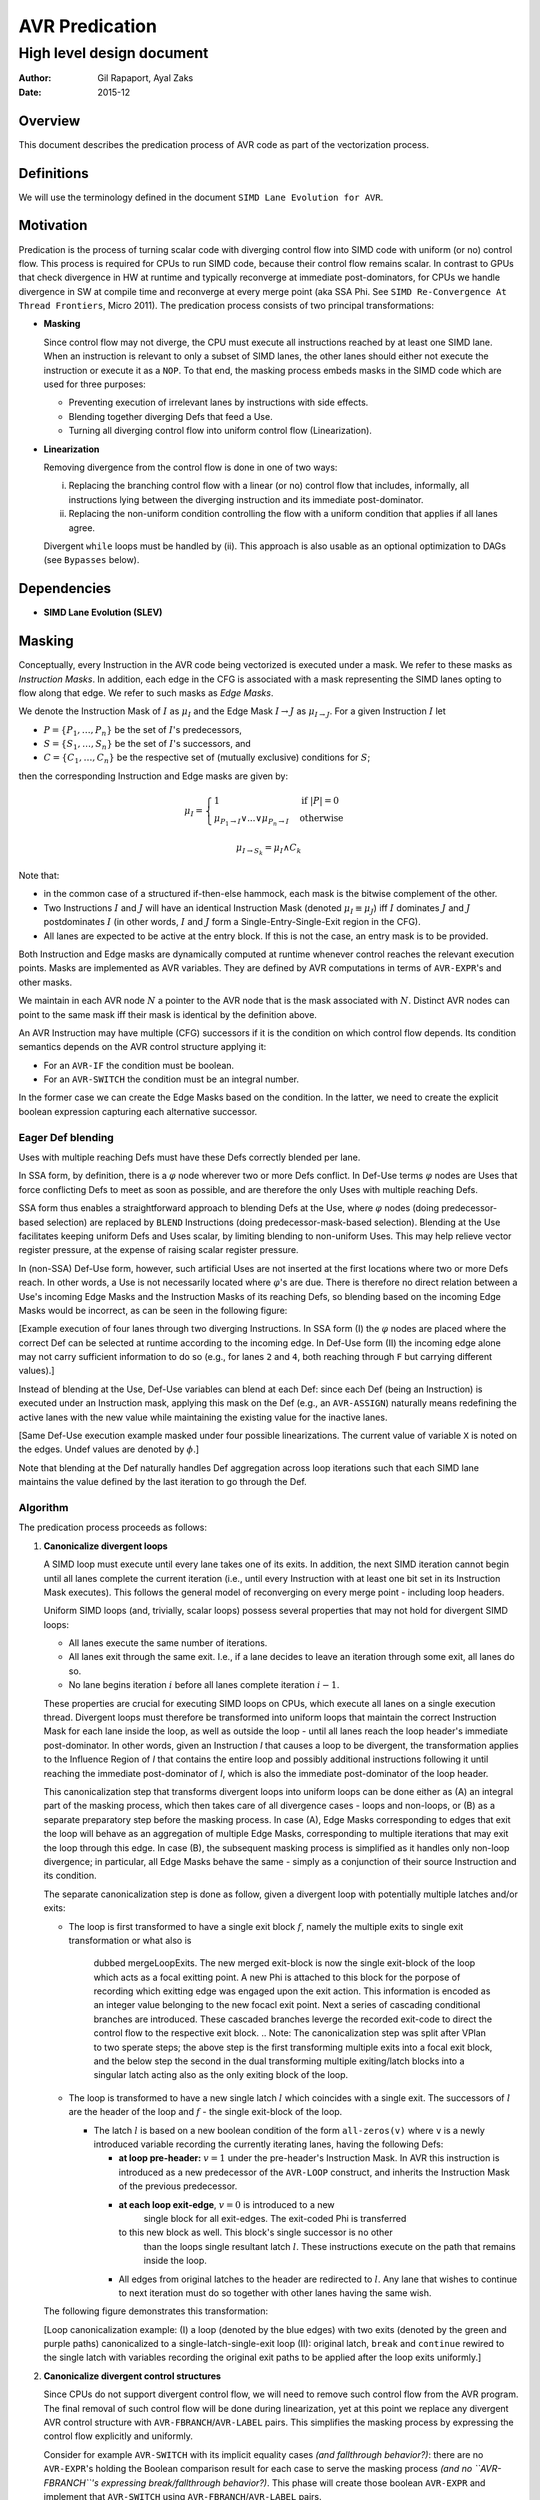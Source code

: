 ===============
AVR Predication
===============

--------------------------
High level design document
--------------------------

:Author: Gil Rapaport, Ayal Zaks
:Date: 2015-12

Overview
========

This document describes the predication process of AVR code as part of
the vectorization process.

Definitions
===========

We will use the terminology defined in the document
``SIMD Lane Evolution for AVR``.

Motivation
==========

Predication is the process of turning scalar code with diverging control flow
into SIMD code with uniform (or no) control flow. This process is required for
CPUs to run SIMD code, because their control flow remains scalar.
In contrast to GPUs that check divergence in HW at runtime and typically
reconverge at immediate post-dominators, for CPUs we handle divergence in SW
at compile time and reconverge at every merge point (aka SSA Phi. See
``SIMD Re-Convergence At Thread Frontiers``, Micro 2011).
The predication process consists of two principal transformations:

* **Masking**

  Since control flow may not diverge, the CPU must execute all instructions
  reached by at least one SIMD lane. When an instruction is relevant to only a
  subset of SIMD lanes, the other lanes should either not
  execute the instruction or execute it as a ``NOP``.
  To that end, the masking process embeds masks in the SIMD code which are
  used for three purposes:

  - Preventing execution of irrelevant lanes by instructions with side effects.
  - Blending together diverging Defs that feed a Use.
  - Turning all diverging control flow into uniform control flow
    (Linearization).

* **Linearization**

  Removing divergence from the control flow is done in one of two ways:

  (i) Replacing the branching control flow with a linear (or no) control flow that
      includes, informally, all instructions lying between the diverging
      instruction and its immediate post-dominator.
  (ii) Replacing the non-uniform condition controlling the flow with a uniform
       condition that applies if all lanes agree.

  Divergent ``while`` loops must be handled by (ii).
  This approach is also usable as an optional
  optimization to DAGs (see ``Bypasses`` below).

Dependencies
============

* **SIMD Lane Evolution (SLEV)**

Masking
=======
 
Conceptually, every Instruction in the AVR code being vectorized is executed
under a mask. We refer to these masks as *Instruction Masks*. In addition,
each edge in the CFG is associated with a mask representing the SIMD lanes
opting to flow along that edge. We refer to such masks as *Edge Masks*.

We denote the Instruction Mask of :math:`I` as :math:`\mu_I` and the Edge Mask
:math:`I \rightarrow J` as :math:`\mu_{I \rightarrow J}`. For a given
Instruction :math:`I` let

* :math:`P = \{P_1, \ldots, P_n\}` be the set of :math:`I`'s predecessors,
* :math:`S = \{S_1, \ldots, S_n\}` be the set of :math:`I`'s successors, and
* :math:`C = \{C_1, \ldots, C_n\}` be the respective set of (mutually
  exclusive) conditions for :math:`S`;

then the corresponding Instruction and Edge masks are given by:

.. math::

  \mu_I =
    \begin{cases}
      1 & \text{if } |P| = 0\\
      \mu_{P_1 \rightarrow I} \lor ... \lor \mu_{P_n \rightarrow I} &
        \text{ otherwise}
    \end{cases}

  \mu_{I \rightarrow S_k} = \mu_I \land C_k

Note that:

* in the common case of a structured if-then-else hammock,
  each mask is the bitwise complement of the other.

* Two Instructions :math:`I` and :math:`J` will have an identical Instruction
  Mask (denoted :math:`\mu_I \equiv \mu_J`) iff :math:`I` 
  dominates :math:`J` and :math:`J` postdominates
  :math:`I` (in other words, :math:`I` and :math:`J` form a
  Single-Entry-Single-Exit region in the CFG).

* All lanes are expected to be active at the entry block.
  If this is not the case, an entry mask is to be provided.


Both Instruction and Edge masks are dynamically computed at runtime whenever
control
reaches the relevant execution points. Masks are implemented as AVR
variables. They are defined by AVR computations in terms of ``AVR-EXPR``'s
and other masks.

We maintain in each AVR node :math:`N`
a pointer to the AVR node that is the mask
associated with :math:`N`.
Distinct AVR nodes can point to the same mask iff their
mask is identical by the definition above.

An AVR Instruction may have multiple (CFG) successors if it is the condition
on which control flow depends. Its condition semantics depends on the AVR
control structure applying it:

* For an ``AVR-IF`` the condition must be boolean.
* For an ``AVR-SWITCH`` the condition must be an integral number.

In the former case we can create the Edge Masks based on the condition. In
the latter, we need to create the explicit boolean expression capturing each
alternative successor.

Eager Def blending
------------------

Uses with multiple reaching Defs must have these Defs correctly blended 
per lane.

In SSA form, by definition, there is a :math:`\varphi` node wherever two or
more Defs conflict. In Def-Use terms :math:`\varphi` nodes are Uses that force
conflicting Defs to meet as soon as possible, and are therefore the only Uses
with multiple reaching Defs.

SSA form thus enables a straightforward approach to blending Defs at the Use,
where
:math:`\varphi` nodes (doing predecessor-based selection) are replaced by
``BLEND`` Instructions (doing predecessor-mask-based selection). Blending at
the Use facilitates keeping uniform Defs and Uses scalar, by limiting blending
to non-uniform Uses. This may help relieve vector register pressure, at the
expense of raising scalar register pressure.

In (non-SSA) Def-Use form,
however, such artificial Uses are not inserted at the first
locations where two or more Defs reach.  In other words, a Use is not
necessarily located where :math:`\varphi`'s are due. There is
therefore no direct relation between a Use's incoming Edge Masks and the
Instruction Masks of its reaching Defs, so blending based on the incoming Edge
Masks would be incorrect, as can be seen in the following figure:

.. graphviz:: ssa_vs_du.dot

[Example execution of four lanes through two diverging Instructions. In SSA
form (I) the :math:`\varphi` nodes are placed where the correct Def can be
selected at runtime according to the incoming edge. In Def-Use form (II)
the incoming edge alone may not carry sufficient information to do so (e.g.,
for lanes ``2`` and ``4``, both reaching through ``F`` but carrying
different values).]

Instead of blending at the Use, Def-Use variables can blend at each Def: since
each Def (being an Instruction) is executed under an Instruction mask, applying
this mask on the Def (e.g., an ``AVR-ASSIGN``) naturally means redefining the
active lanes with the new value while maintaining the existing value for the
inactive lanes.

.. graphviz:: eager_blending.dot

[Same Def-Use execution example masked under four possible linearizations. The
current value of variable ``X`` is noted on the edges.
Undef values are denoted by
:math:`\phi`.]

Note that blending at the Def naturally handles Def aggregation across loop
iterations such that each SIMD lane maintains the value defined by the last
iteration to go through the Def.

Algorithm
---------

The predication process proceeds as follows:

1) **Canonicalize divergent loops**

   A SIMD loop must execute until every lane takes one of its exits.
   In addition, the next SIMD iteration cannot begin until all lanes
   complete the current iteration (i.e., until every Instruction with at least
   one bit set in its Instruction Mask executes). This follows the general
   model of reconverging on every merge point - including loop headers.

   Uniform SIMD loops (and, trivially, scalar loops) possess several properties
   that may not hold for divergent SIMD loops:

   * All lanes execute the same number of iterations.
   * All lanes exit through the same exit. I.e., if a lane decides to leave an
     iteration through some exit, all lanes do so.
   * No lane begins iteration :math:`i` before all lanes complete
     iteration :math:`i-1`.

   These properties are crucial for executing SIMD loops on CPUs, which execute
   all lanes on a single execution thread. Divergent loops must therefore be
   transformed into uniform loops that maintain the correct Instruction Mask for
   each lane inside the loop, as well as outside the loop - 
   until all lanes reach the loop header's immediate
   post-dominator. In other words, given an Instruction `I` that causes a loop
   to be divergent, the transformation applies to the Influence
   Region of `I` that contains the entire loop and possibly additional
   instructions following it until reaching the immediate post-dominator of `I`,
   which is also the immediate post-dominator of the loop header.

   This canonicalization step that transforms divergent loops into uniform loops
   can be done either as (A) an integral part of the masking process, which
   then takes
   care of all divergence cases - loops and non-loops, or (B) as a separate
   preparatory step before the masking process.
   In case (A), Edge Masks corresponding to edges that exit the loop will behave
   as an aggregation of multiple Edge Masks, corresponding to multiple
   iterations that may exit the loop through this edge.
   In case (B), the
   subsequent masking process is simplified as it handles only non-loop
   divergence; in particular, all Edge Masks behave the same - simply as a
   conjunction of their source Instruction and its condition.

   .. Note: the immediate post-dominator of every instruction belongs to the
      same loop.

   The separate canonicalization step is done as follow, given a divergent loop
   with potentially multiple latches and/or exits:

   * The loop is first transformed to have a single exit block :math:`f`, 
     namely the multiple exits to single exit transformation or what also is 
	 dubbed mergeLoopExits.
	 The new merged exit-block is now the single exit-block of the loop which
	 acts as a focal exitting point. A new Phi is attached to this block for
	 the porpose of recording which exitting edge was engaged upon the exit 
	 action. This information is encoded as an integer value belonging to the
	 new focacl exit point.
	 Next a series of cascading conditional branches are introduced. These 
	 cascaded branches leverge the recorded exit-code to direct the control
	 flow to the respective exit block.
	 .. Note: The canonicalization step was split after VPlan to two sperate
	 steps; the above step is the first transforming multiple exits into
	 a focal exit block, and the below step the second in the dual transforming
	 multiple exiting/latch blocks into a singular latch acting also as the only
	 exiting block of the loop.

   * The loop is transformed to have a new single latch :math:`l` which
     coincides with a single exit. The successors of :math:`l` are the header
     of the loop and :math:`f` - the single exit-block of the loop.

     * The latch :math:`l` is based on a new
       boolean condition of the form ``all-zeros(v)`` where ``v`` is a newly
       introduced variable recording the currently iterating lanes, having
       the following Defs:

       * **at loop pre-header:** :math:`v = 1` under the pre-header's
         Instruction Mask.
         In AVR this instruction is introduced as a new
         predecessor of the ``AVR-LOOP`` construct, and inherits the
         Instruction Mask of the previous predecessor.

       * **at each loop exit-edge**, :math:`v = 0` is introduced to a new 
	     single block for all exit-edges. The exit-coded Phi is transferred 
         to this new block as well. This block's single successor is no other
		 than the loops single resultant latch :math:`l`.
		 These instructions execute on the path that remains inside the loop.

       * All edges from original latches to the header are redirected to
         :math:`l`. Any lane that wishes to continue to next iteration must do
         so together with other lanes having the same wish.

   The following figure demonstrates this transformation:

   .. graphviz:: loop_canonicalization.dot

   [Loop canonicalization example: (I) a loop (denoted by the blue edges) with
   two exits (denoted by the green and purple paths) canonicalized to a
   single-latch-single-exit loop (II): original latch, ``break`` and
   ``continue`` rewired to the single latch with variables recording the
   original exit paths to be applied after the loop exits uniformly.]

#) **Canonicalize divergent control structures**

   Since CPUs do not support divergent control flow, we will need to remove
   such control flow from the AVR program. The final removal of such control
   flow will be done during linearization, yet at this point we replace any
   divergent AVR control structure with ``AVR-FBRANCH``/``AVR-LABEL`` pairs.
   This simplifies the masking process by expressing the control flow
   explicitly and uniformly.

   Consider for example ``AVR-SWITCH`` with its implicit equality cases *(and
   fallthrough behavior?)*: there are no ``AVR-EXPR``'s holding the Boolean
   comparison result for each case to serve the masking process *(and no
   ``AVR-FBRANCH``'s expressing break/fallthrough behavior?)*. This phase will
   create those boolean ``AVR-EXPR`` and implement that ``AVR-SWITCH`` using
   ``AVR-FBRANCH``/``AVR-LABEL`` pairs.

   After this phase, all divergent Instructions are Boolean and have 2
   successors.

#) **Mask creation and management**

   We begin by creating Masks wherever the control flow may diverge (i.e., at
   Instructions having multiple successors that are 
   declared non-uniform by ``SLEV``) in the following manner:

   1. Foreach non-uniform Instruction :math:`I` with multiple successors:

      1. Create :math:`\mu_I = 1` as an ``AVR-ASSIGN`` of 1 to a new variable
         and insert it as :math:`I`'s new predecessor.

      #. For successor :math:`I_T` create
         :math:`\mu_{I \rightarrow I_T} = \mu_I \wedge I` as an
         ``AVR-ASSIGN`` to a new variable and insert it as :math:`I`'s new
         successor.

      #. For successor :math:`I_F` create
         :math:`\mu_{I \rightarrow I_F} = \mu_I \wedge \lnot I` as an
         ``AVR-ASSIGN`` to a new variable and insert it as :math:`I`'s new
         successor.

   1. For each non-uniform Instruction :math:`I` with multiple predecessors
      :math:`{P_1, \ldots, P_n}`:

      1. Replace the RHS of :math:`\mu_I = 1` with a new ``AVR-EXPR`` to
         produce
         :math:`\mu_I = \mu_{P_1 \rightarrow I} \vee \mu_{P_2 \rightarrow I}
         \ldots \vee \mu_{P_n \rightarrow I}`

#) **Associate Instructions with dominating masks**

   1. For each Instruction :math:`I` with a single predecessor :math:`P`:

      1. If :math:`\mu_P` exists then :math:`\mu_I \equiv \mu_P`. This will
         be implemented by :math:`I`'s AVR node pointing to the same mask
         variable as :math:`P`.

Linearization
=============

Linearization can be done at different levels of granularity, ranging from
maximal linearization
removing all control flow (excluding loops) to minimal linearization striving
to retain control flow as much as possible
(as in Karrenberg's partial linearization via Rewire Targets analysis).

All levels produce correct code; the accuracy of the
process (i.e., avoiding linearization where possible) is a matter of
optimization. Since Xmain is required to vectorize at ``-O0`` configurations
the implementation should take debuggability and compile-time into account.

Uniform Single-Entry-Single-Exit regions
----------------------------------------

Note that even inside the Influence Region of a divergent Instruction, where all
instructions operate under masks, there may be
uniform control flow we could preserve.
We say that *An SESE region is uniform* if no Instruction in it excluding
possibly the exit Instruction is divergent.

In a uniform SESE region all Instructions share the same mask, i.e., each
Instruction in it is either executed by all lanes entering it or by none.
This allows us to maintain the control flow within this region and treat it
w.r.t. enclosing Influence Regions as a single Instruction.

Divergent Single-Entry-Single-Exit regions
------------------------------------------

We say that *An SESE region is divergent* if its entry Instruction is divergent.
We will call a divergent SESE region *simple* if the only divergent
Instruction in it is its entry Instruction, excluding possibly its exit
Instruction.

Once linearized, a divergent SESE region becomes a uniform chain of
Instructions. It can then be treated as a single Instruction w.r.t. an enclosing
uniform SESE region.

Alternating collapse of SESE regions
------------------------------------

A simple approach to maintaining the control flow of uniform SESE regions is
to iteratively collapse (maximal) SESE regions, as demonstrated in the
following figure:

.. graphviz:: alternating_seses.dot

[Alternating collapse of SESE regions: (I) The original CFG with the SESE
regions marked (divergent Instructions are red); (II) After collapsing the
innermost divergent regions; (III) After collapsing the outermost divegent
region.]

Algorithm
---------

The linearization algorithm is based on the alternating collapse approach
discussed above.

.. code-block:: python

  class SESERegion:
    def __init__(self, entry, uniform):
      self.entry = entry
      self.subRegions = []
      self.isUniform = uniform
      self.isSimple = True

  # Find the wrapping SESE region for a give Instruction
  # by iteratively jumping to the current postdom and
  # its idom until the reaching an Instruction J such that
  # J = idom(pdom(J)).
  def getContainingSESERegionEntry(I):
    J = CFG.getIDom(CFG.getPDom(I))
    while I != J:
      I = J
      J = CFG.getIDom(CFG.getPDom(I))
    return I

  # Identify all SESE regions in the CFG (including its
  # entry/exit pair) and construct a tree of SESE regions.
  # Mark a region uniform if (a) its entry is not divergent
  # and (b) any contained divergent Instruction is wrapped
  # by a sub SESE region.
  def computeSESERegions():
    regions = {}
    current = None
    for I in DFS(CFG):
      isUniform = not SLEV.isDivergent(I)
      successorsNum = len(CFG.getSuccessors())
      if current is not None:
        if not isUniform and I != current.exit:
          current.isSimple = False
      SESEEntry = getContainingSESERegion(I)
      if successorsNum > 1 and I == SESEEntry:
        # New SESE region identified
        newRegion = SESERegion(I, isUniform)
        current.subRegions.push(newRegion)
        current = newRegion
        regions[I] = newRegion
      elif not isUniform:
        # A non-SESE Influence Region detected. Find the
        # containing SESE region (we should have identified it
        # by now) and mark it (if it wasn't already) non-uniform.
        entry = getContainingSESERegionEntry()
        region = regions[entry]
        region.isUniform = False
    return regions

  def handleSESERegion(region)
    if region.isUniform:
      # Just handle all subregions recursively
      for subRegion in region.subRegions:
        handleSESERegion(subRegion)
    else:
      # First, handle all uniform subregions
      for subRegion in region.subRegions:
        if subRegion.isUniform:
          handleSESERegion(subRegion)
      # Now, linearize this region
      linearizeSESERegion(region.entry)

  # Linearize a SESE region which contains complete Influence
  # regions of at least one divergent Instruction (that is not
  # its exit Instruction). Treat contained uniform SESE regions
  # as a single uniform Instruction.
  def linearizeSESERegion(I):
    # TODO

  def linearize():
    SESERegions = computeSESERegions()
    handleSESERegion(SESERegions[CFG.getEntry()])

Future possible extensions
--------------------------

One alternative is to loosen the SESE requirement by considering 'side-entries'
into the Influence Regions of divergent Instructions. Since conceptually every
Instruction carries an execution mask an Instruction can continue into the
middle of a divergent region as long as all Uses of Edge Masks reachable
from the side entry are properly initialized. This would lead into linearized
Instruction chains connected by uniform control flow. It would also allow
taking advantage of disjoint masks by using :math:`\varphi` nodes to select
between them instead of blending operations.

.. graphviz:: side_entry.dot

[Example of an Influence Region with a side entry (I) with its enclosing SESE
region linearized (II) and with a side-entry into the linearized Influence
Region (III). Note the use of :math:`\varphi` nodes in (III) instead of the
blending ``OR`` in (II) compensating for possibly-Undef masks.]

Another alternative is to implement Karrenberg's Rewire Targets approach which
aims to provide highly-accurate linearization at the Instruction level. The
algorithm requires more study and adaptation to AVR.

Both approaches require more study in order to evaluate their development
effort, compile-time and run-time pros and cons compared to the current
approach.

Optimizations
=============

Masked uniform execution
------------------------

Uniform vector computations (where all operands are uniform) can be executed by
scalar registers and operations. This is also true for masked uniform values,
although care must taken to avoid side-effects if the mask is empty.

The benefit in performing uniform computations on scalar registers is program
dependant. In order to support it, an optimization pass will scan the
vectorized AVR in search of masked uniform computations that add up to regions
worth scalarizing. Such regions may have to be zero-bypassed in order to avoid
side-effects, so this analysis pass should be combined into the zero-bypass
placement heuristics.

To actually scalarize such a computation one must do the following for each
variable involved:

* extract the value from (one of) the active lanes into a new variable
  (which is of scalar type, as opposed to the vector variable).

* maintain any partial vector Def that has Uses outside the region being
  scalarized.

This process can be delayed until after bypasses are in place.

Unmasking Instructions with complementing masks
-----------------------------------------------

A set of Instructions :math:`\{I_1, \ldots, I_n\}` with a set of respective
disjoint Instruction Masks :math:`\{\mu_{I_1}, \ldots, \mu_{I_n}\}` can be
replaced by a single Instruction :math:`I` with an Instruction Mask
:math:`\mu_I = \mu_{I_1} \lor \ldots \lor \mu_{I_n}` if
:math:`I_1 = \ldots = I_n`.

Such sets of Instructions often exist in if-then-else constructs where an
identical value is computed in both the then and else blocks (and therefor with
complementing masks).

Combining such Instructions into a single one can replace multiple expensive
machine instructions with cheaper mask combining instructions. When the
combined mask already exists (as in the if-then-else case) there is no mask
combining cost at all. In particular, when the combined mask is known to be full
the mask can be dropped altogether from the Instruction.

Installing bypasses
-------------------

All-zeros bypasses
~~~~~~~~~~~~~~~~~~

This kind of bypass is a no-op runtime check that branches over a chain of
Instructions if no lane reaching the bypass requires their execution. All-zero
bypasses are placed where Instruction masks are generated (in other words,
where the execution mask is reduced to fewer lanes). These points in the
program correspond to divergent Instructions that were linearized.

All-ones bypasses
~~~~~~~~~~~~~~~~~

This kind of bypass is a form of code versioning. A runtime check of the mask
selects between executing a chain of masked Instructions or a parallel chain of
the same Instructions, unmasked.

Lowering masking information
============================

Masking information is currently used for preventing inactive lanes from
producing side-effects. Future platforms, however, are also expected to take
advantage of masking information to reduce power consumption. This, however,
requires masking to be applied to all predicated instructions, not just the
few that may have side-effects.

LLVM does not provide a way of attaching a mask to instructions. The
existing support for masks includes intrinsic functions for masked load/store
and (and gather/scatter).

Our goal is to propagate masking information from AVR to LLVM IR such that

a) it reaches code generation phase

b) it is generic; i.e., does not require an intrinsic function per LLVM
   instruction

b) it is safe w.r.t standard LLVM optimizations; i.e., prevents mask-crossing
   operations yet facilitates same-mask optimizations

We will encode masking information in the LLVM IR by passing their arguments
through a dedicated instrinsic function ``llvm.masked`` (we can skip this
marking for any argument whose Def was executed under the same mask). This new
instrinsic is defined polymorphically for any type ``T`` and natural number
``N`` as:

``<N x T> llvm.masked(<N x T>, <N x i1>)``

.. note:: Add reference to ``applymask`` 2008 discussion
